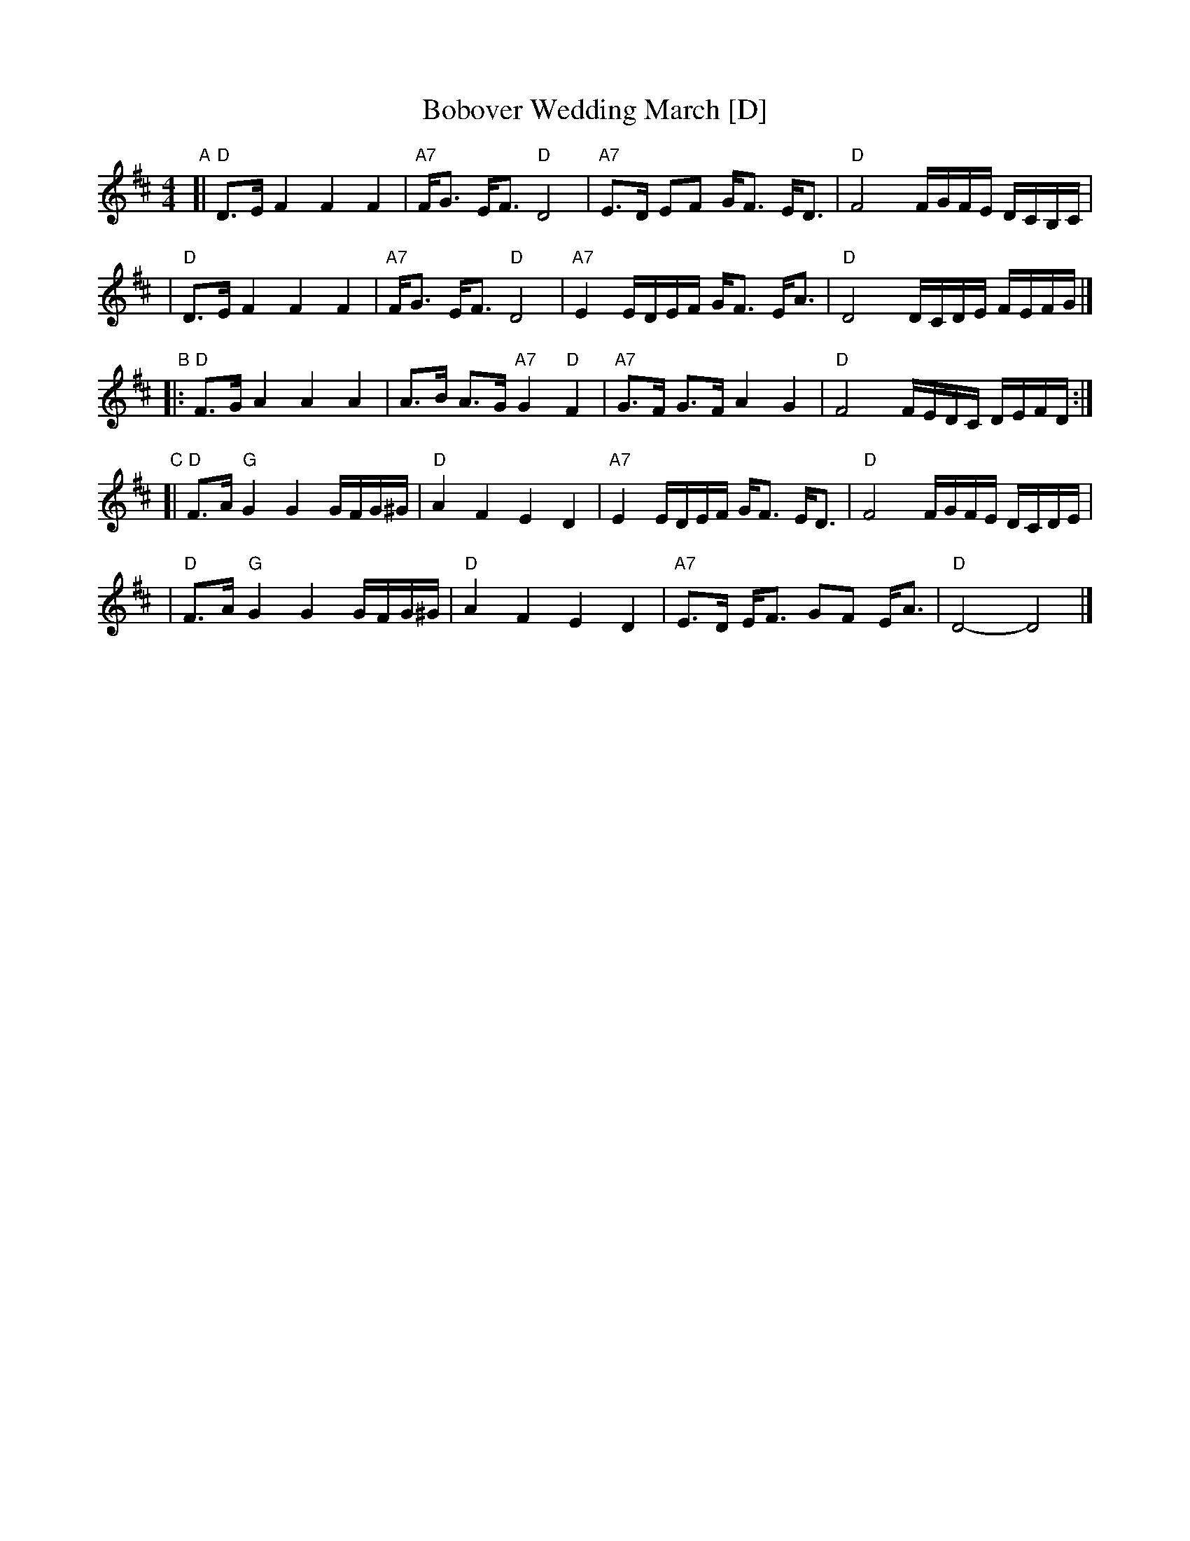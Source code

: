 X: 83
T: Bobover Wedding March [D]
R: march
Z: 2007 John Chambers <jc:trillian.mit.edu>
S: printed transcription by Steve Rauch
D: Brave Old World: "Beyond the Pale"
M: 4/4
L: 1/16
K: D
"A"\
[| "D"D3E F4 F4 F4 | "A7"FG3 EF3 "D"D8 | "A7"E3D E2F2 GF3 ED3 | "D"F8 FGFE DCB,C |
|  "D"D3E F4 F4 F4 | "A7"FG3 EF3 "D"D8 | "A7"E4 EDEF GF3 EA3 | "D"D8 DCDE FEFG |]
"B"\
|: "D"F3G A4 A4 A4 | A3B A3G "A7"G4 "D"F4 | "A7"G3F G3F A4 G4 | "D"F8 FEDC DEFD :|
"C"\
[| "D"F3A "G"G4 G4 GFG^G | "D"A4 F4 E4 D4 | "A7"E4 EDEF GF3 ED3 | "D"F8 FGFE DCDE |
|  "D"F3A "G"G4 G4 GFG^G | "D"A4 F4 E4 D4 | "A7"E3D EF3 G2F2 EA3 | "D"D8- D8 |]
